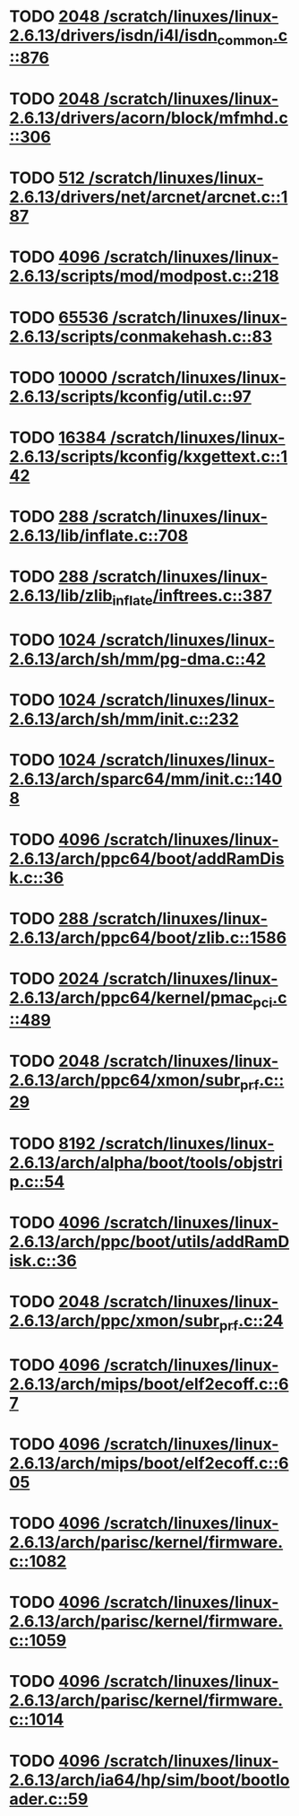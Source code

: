 * TODO [[view:/scratch/linuxes/linux-2.6.13/drivers/isdn/i4l/isdn_common.c::face=ovl-face1::linb=876::colb=22::cole=26][2048 /scratch/linuxes/linux-2.6.13/drivers/isdn/i4l/isdn_common.c::876]]
* TODO [[view:/scratch/linuxes/linux-2.6.13/drivers/acorn/block/mfmhd.c::face=ovl-face1::linb=306::colb=20::cole=24][2048 /scratch/linuxes/linux-2.6.13/drivers/acorn/block/mfmhd.c::306]]
* TODO [[view:/scratch/linuxes/linux-2.6.13/drivers/net/arcnet/arcnet.c::face=ovl-face1::linb=187::colb=20::cole=23][512 /scratch/linuxes/linux-2.6.13/drivers/net/arcnet/arcnet.c::187]]
* TODO [[view:/scratch/linuxes/linux-2.6.13/scripts/mod/modpost.c::face=ovl-face1::linb=218::colb=18::cole=22][4096 /scratch/linuxes/linux-2.6.13/scripts/mod/modpost.c::218]]
* TODO [[view:/scratch/linuxes/linux-2.6.13/scripts/conmakehash.c::face=ovl-face1::linb=83::colb=14::cole=19][65536 /scratch/linuxes/linux-2.6.13/scripts/conmakehash.c::83]]
* TODO [[view:/scratch/linuxes/linux-2.6.13/scripts/kconfig/util.c::face=ovl-face1::linb=97::colb=8::cole=13][10000 /scratch/linuxes/linux-2.6.13/scripts/kconfig/util.c::97]]
* TODO [[view:/scratch/linuxes/linux-2.6.13/scripts/kconfig/kxgettext.c::face=ovl-face1::linb=142::colb=9::cole=14][16384 /scratch/linuxes/linux-2.6.13/scripts/kconfig/kxgettext.c::142]]
* TODO [[view:/scratch/linuxes/linux-2.6.13/lib/inflate.c::face=ovl-face1::linb=708::colb=13::cole=16][288 /scratch/linuxes/linux-2.6.13/lib/inflate.c::708]]
* TODO [[view:/scratch/linuxes/linux-2.6.13/lib/zlib_inflate/inftrees.c::face=ovl-face1::linb=387::colb=13::cole=16][288 /scratch/linuxes/linux-2.6.13/lib/zlib_inflate/inftrees.c::387]]
* TODO [[view:/scratch/linuxes/linux-2.6.13/arch/sh/mm/pg-dma.c::face=ovl-face1::linb=42::colb=38::cole=42][1024 /scratch/linuxes/linux-2.6.13/arch/sh/mm/pg-dma.c::42]]
* TODO [[view:/scratch/linuxes/linux-2.6.13/arch/sh/mm/init.c::face=ovl-face1::linb=232::colb=38::cole=42][1024 /scratch/linuxes/linux-2.6.13/arch/sh/mm/init.c::232]]
* TODO [[view:/scratch/linuxes/linux-2.6.13/arch/sparc64/mm/init.c::face=ovl-face1::linb=1408::colb=30::cole=34][1024 /scratch/linuxes/linux-2.6.13/arch/sparc64/mm/init.c::1408]]
* TODO [[view:/scratch/linuxes/linux-2.6.13/arch/ppc64/boot/addRamDisk.c::face=ovl-face1::linb=36::colb=12::cole=16][4096 /scratch/linuxes/linux-2.6.13/arch/ppc64/boot/addRamDisk.c::36]]
* TODO [[view:/scratch/linuxes/linux-2.6.13/arch/ppc64/boot/zlib.c::face=ovl-face1::linb=1586::colb=15::cole=18][288 /scratch/linuxes/linux-2.6.13/arch/ppc64/boot/zlib.c::1586]]
* TODO [[view:/scratch/linuxes/linux-2.6.13/arch/ppc64/kernel/pmac_pci.c::face=ovl-face1::linb=489::colb=38::cole=42][2024 /scratch/linuxes/linux-2.6.13/arch/ppc64/kernel/pmac_pci.c::489]]
* TODO [[view:/scratch/linuxes/linux-2.6.13/arch/ppc64/xmon/subr_prf.c::face=ovl-face1::linb=29::colb=22::cole=26][2048 /scratch/linuxes/linux-2.6.13/arch/ppc64/xmon/subr_prf.c::29]]
* TODO [[view:/scratch/linuxes/linux-2.6.13/arch/alpha/boot/tools/objstrip.c::face=ovl-face1::linb=54::colb=13::cole=17][8192 /scratch/linuxes/linux-2.6.13/arch/alpha/boot/tools/objstrip.c::54]]
* TODO [[view:/scratch/linuxes/linux-2.6.13/arch/ppc/boot/utils/addRamDisk.c::face=ovl-face1::linb=36::colb=15::cole=19][4096 /scratch/linuxes/linux-2.6.13/arch/ppc/boot/utils/addRamDisk.c::36]]
* TODO [[view:/scratch/linuxes/linux-2.6.13/arch/ppc/xmon/subr_prf.c::face=ovl-face1::linb=24::colb=22::cole=26][2048 /scratch/linuxes/linux-2.6.13/arch/ppc/xmon/subr_prf.c::24]]
* TODO [[view:/scratch/linuxes/linux-2.6.13/arch/mips/boot/elf2ecoff.c::face=ovl-face1::linb=67::colb=11::cole=15][4096 /scratch/linuxes/linux-2.6.13/arch/mips/boot/elf2ecoff.c::67]]
* TODO [[view:/scratch/linuxes/linux-2.6.13/arch/mips/boot/elf2ecoff.c::face=ovl-face1::linb=605::colb=12::cole=16][4096 /scratch/linuxes/linux-2.6.13/arch/mips/boot/elf2ecoff.c::605]]
* TODO [[view:/scratch/linuxes/linux-2.6.13/arch/parisc/kernel/firmware.c::face=ovl-face1::linb=1082::colb=59::cole=63][4096 /scratch/linuxes/linux-2.6.13/arch/parisc/kernel/firmware.c::1082]]
* TODO [[view:/scratch/linuxes/linux-2.6.13/arch/parisc/kernel/firmware.c::face=ovl-face1::linb=1059::colb=59::cole=63][4096 /scratch/linuxes/linux-2.6.13/arch/parisc/kernel/firmware.c::1059]]
* TODO [[view:/scratch/linuxes/linux-2.6.13/arch/parisc/kernel/firmware.c::face=ovl-face1::linb=1014::colb=59::cole=63][4096 /scratch/linuxes/linux-2.6.13/arch/parisc/kernel/firmware.c::1014]]
* TODO [[view:/scratch/linuxes/linux-2.6.13/arch/ia64/hp/sim/boot/bootloader.c::face=ovl-face1::linb=59::colb=17::cole=21][4096 /scratch/linuxes/linux-2.6.13/arch/ia64/hp/sim/boot/bootloader.c::59]]
